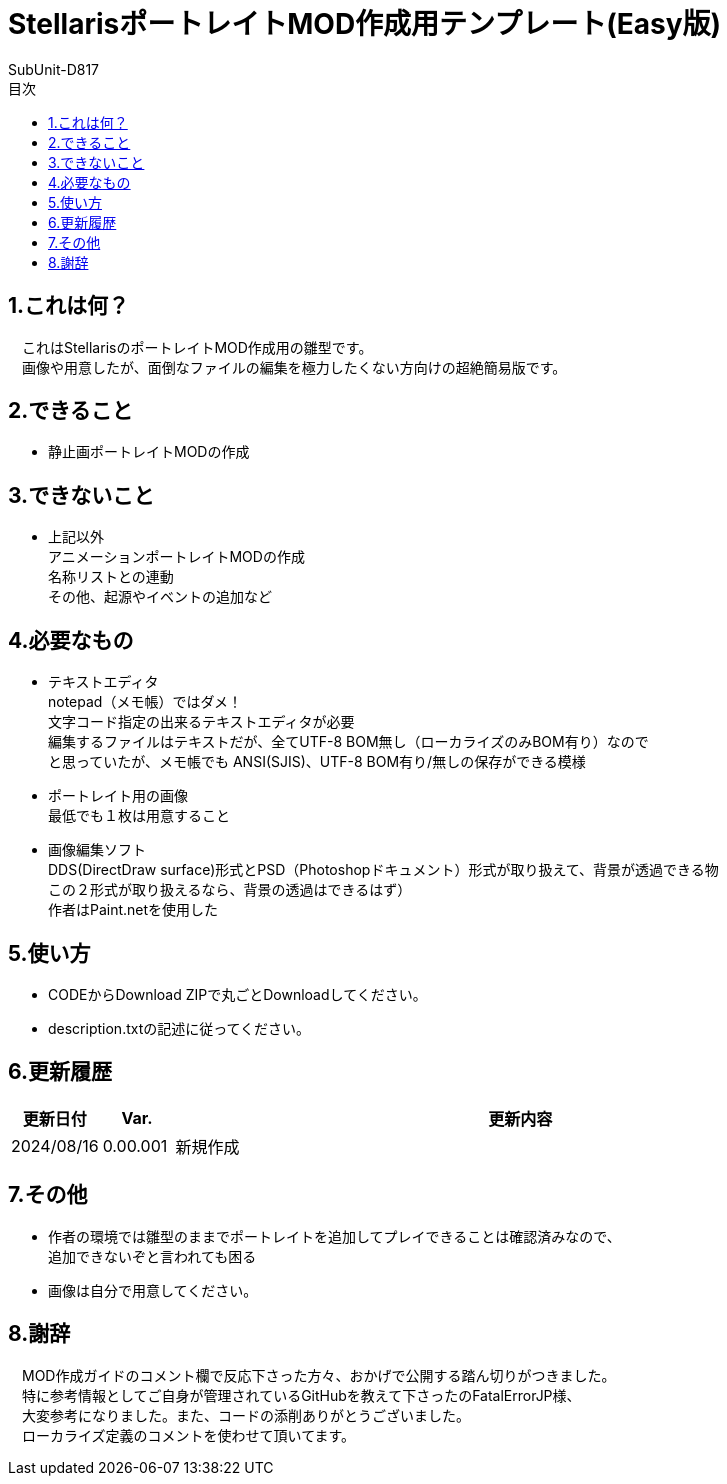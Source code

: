 = StellarisポートレイトMOD作成用テンプレート(Easy版)
:author: SubUnit-D817
:toc: left
:toc-title: 目次

== 1.これは何？
　これはStellarisのポートレイトMOD作成用の雛型です。 +
　画像や用意したが、面倒なファイルの編集を極力したくない方向けの超絶簡易版です。 +
 
== 2.できること
* 静止画ポートレイトMODの作成 +
 
== 3.できないこと
* 上記以外 +
アニメーションポートレイトMODの作成 +
名称リストとの連動 +
その他、起源やイベントの追加など +
 
== 4.必要なもの
* テキストエディタ +
notepad（メモ帳）ではダメ！ +
文字コード指定の出来るテキストエディタが必要 +
編集するファイルはテキストだが、全てUTF-8 BOM無し（ローカライズのみBOM有り）なので +
と思っていたが、メモ帳でも ANSI(SJIS)、UTF-8 BOM有り/無しの保存ができる模様 +
* ポートレイト用の画像 +
最低でも１枚は用意すること +
* 画像編集ソフト +
DDS(DirectDraw surface)形式とPSD（Photoshopドキュメント）形式が取り扱えて、背景が透過できる物 +
この２形式が取り扱えるなら、背景の透過はできるはず） +
作者はPaint.netを使用した +
 
== 5.使い方
* CODEからDownload ZIPで丸ごとDownloadしてください。 +
* description.txtの記述に従ってください。 +
 
== 6.更新履歴
[cols="1,1,10" grid=all options="autowidth"]
|===
| 更新日付   | Var.     | 更新内容

| 2024/08/16 | 0.00.001 | 新規作成
|===
 
== 7.その他
* 作者の環境では雛型のままでポートレイトを追加してプレイできることは確認済みなので、 +
追加できないぞと言われても困る
* 画像は自分で用意してください。 +
 
== 8.謝辞
　MOD作成ガイドのコメント欄で反応下さった方々、おかげで公開する踏ん切りがつきました。 +
　特に参考情報としてご自身が管理されているGitHubを教えて下さったのFatalErrorJP様、 +
　大変参考になりました。また、コードの添削ありがとうございました。 +
　ローカライズ定義のコメントを使わせて頂いてます。 +
